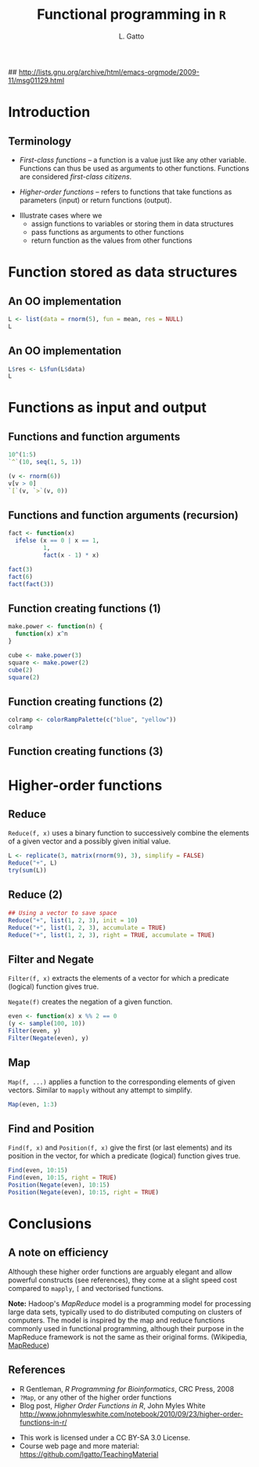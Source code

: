 #+LaTeX_CLASS: beamer
#+MACRO: BEAMERMODE presentation

#+BEAMER_FRAME_LEVEL: 2

# Turn on org-beamer-mode; 
#+STARTUP: beamer

#+LATEX_HEADER: \newcommand{\Slang}{\texttt{S} }
#+LATEX_HEADER: \newcommand{\R}{\texttt{R} }
#+LATEX_HEADER: \newcommand{\Rfunction}[1]{{\texttt{#1}}}
#+LATEX_HEADER: \newcommand{\Robject}[1]{{\texttt{#1}}}
#+LATEX_HEADER: \newcommand{\Rpackage}[1]{{\mbox{\normalfont\textsf{#1}}}}

## http://lists.gnu.org/archive/html/emacs-orgmode/2009-11/msg01129.html
#+latex: \newcommand{\BC}{\begin{columns}[t]}
#+latex: \newcommand{\EC}{\end{columns}}

#+BEGIN_LaTeX
\makeatletter
\def\DIfF^#1{%
  \mathop{\mathrm{\mathstrut \text{d}}}%
  \nolimits^{#1}\gobblespace}
\makeatother

%% fragwidth will measure the width of the text, and then we use
%% it for the width of the textblock.
\newdimen{\fragwidth}

\newcommand{\mybottomleft}[1]{
\settowidth{\fragwidth}{#1}
\begin{textblock*}{\fragwidth}[0,0](2mm,90mm)  %% {width}(horiz, vert)
  #1
\end{textblock*}
}

\newcommand{\mybottomright}[1]{
\settowidth{\fragwidth}{#1}
\begin{textblock*}{\fragwidth}[1,0](126mm,90mm)  %% {width}(horiz, vert)
  #1
\end{textblock*}
}

\newcommand{\deriv}[3][]{% \deriv[<order>]{<func>}{<var>}
  \ensuremath{\frac{\partial^{#1} {#2}}{\partial {#3}^{#1}}}}
#+END_LaTeX

#+LATEX_HEADER: \usepackage[overlay,absolute]{textpos}
# SJE: should not need to specify beamertheme, if taking default.
# +MACRO: BEAMERTHEME default
# +MACRO: BEAMERCOLORTHEME lily
# +MACRO: BEAMERSUBJECT R Programming
# +MACRO: BEAMERINSTITUTE University of Cambridge

# Some of my own macros.  hash at the start of the line is my
# comment.  Macros get written as {{{macro(arg1,arg2)}}}
# Would be nice if all the emacs hackery could be specified within
# this file, rather than having to edit the .emacs file too.

#+LATEX_HEADER: \definecolor{Red}{rgb}{0.7,0,0}
#+LATEX_HEADER: \definecolor{Blue}{rgb}{0,0,0.8}
#+LATEX_HEADER: \usepackage{hyperref}
#+LATEX_HEADER: \hypersetup{%
#+LATEX_HEADER:   pdfusetitle,
#+LATEX_HEADER:   bookmarks = {true},
#+LATEX_HEADER:   bookmarksnumbered = {true},
#+LATEX_HEADER:   bookmarksopen = {true},
#+LATEX_HEADER:   bookmarksopenlevel = 2,
#+LATEX_HEADER:   unicode = {true},
#+LATEX_HEADER:   breaklinks = {false},
#+LATEX_HEADER:   hyperindex = {true},
#+LATEX_HEADER:   colorlinks = {true},
#+LATEX_HEADER:   linktocpage = {true},
#+LATEX_HEADER:   plainpages = {false},
#+LATEX_HEADER:   linkcolor = {Blue},
#+LATEX_HEADER:   citecolor = {Blue},
#+LATEX_HEADER:   urlcolor = {Red},
#+LATEX_HEADER:   pdfstartview = {Fit},
#+LATEX_HEADER:   pdfpagemode = {UseOutlines},
#+LATEX_HEADER:   pdfview = {XYZ null null null}
#+LATEX_HEADER: }

#+LATEX_HEADER: \AtBeginSection{\begin{frame} \frametitle{Outline} \tableofcontents[currentsection] \end{frame}}
#+LATEX_HEADER:   \setbeamersize{text margin left=0.25cm}
#+LATEX_HEADER:   \setbeamersize{text margin right=0.25cm}
#+LATEX_HEADER:  \setbeamertemplate{navigation symbols}{}
#+LATEX_HEADER:  \usepackage{listings}
# what do these other options do? apart from toc?
#+OPTIONS:   H:3 num:t toc:nil \n:nil @:t ::t |:t ^:t -:t f:t *:t <:t

#+MACRO: ALERT \alert{$1}
#+MACRO: FIGURE \begin{centering}\includegraphics[$2]{$1}\par \end{centering} 
#+TITLE: Functional programming in =R=
#+AUTHOR: L. Gatto

* Introduction

** Terminology

- /First-class functions/ -- a function is a value just like any other variable. 
  Functions can thus be used as arguments to other functions. 
  Functions are considered /first-class citizens/.

- /Higher-order functions/ -- refers to functions that take functions as 
  parameters (input) or return functions (output).

\bigskip

- Illustrate cases where we 
   - assign functions to variables or storing them in data structures
   - pass functions as arguments to other functions
   - return function as the values from other functions


* Function stored as data structures

** An OO implementation 

#+begin_src R :results output :session *R* output :exports both
  L <- list(data = rnorm(5), fun = mean, res = NULL)
  L
#+end_src

** An OO implementation 

#+begin_src R :results output :session *R* output :exports both
  L$res <- L$fun(L$data)
  L
#+end_src


* Functions as input and output

** Functions and function arguments 

#+begin_src R :results output :session *R* output :exports both
  10^(1:5)
  `^`(10, seq(1, 5, 1))
#+end_src  

#+begin_src R :results output :session *R* output :exports both
  (v <- rnorm(6))
  v[v > 0]
  `[`(v, `>`(v, 0))
#+end_src  


** Functions and function arguments (recursion)
#+begin_src R :results output :session *R*  :exports both  
  fact <- function(x) 
    ifelse (x == 0 | x == 1,
            1,
            fact(x - 1) * x)
  
  fact(3)
  fact(6)
  fact(fact(3))  
#+end_src

** Function creating functions (1)

#+begin_src R :results output :exports both
  make.power <- function(n) {
    function(x) x^n
  }
  
  cube <- make.power(3)
  square <- make.power(2)
  cube(2)
  square(2)  
#+end_src
  
** Function creating functions (2)

#+begin_src R :results output :session *R*  :exports both  
  colramp <- colorRampPalette(c("blue", "yellow"))
  colramp
#+end_src

** Function creating functions (3)

#+header: :height 5
#+begin_src R :results graphics :session *R* :file fig-colorramp.pdf :exports results 
  par(mfrow=c(1,2))
  plot(1:10, col = colramp(10), pch = 19, cex = 2,
       main = "colramp(10)")
  plot(1:100, col = colramp(100), pch = 19, cex = 2,
       main = "colramp(100)")
#+end_src


* Higher-order functions

** Reduce

=Reduce(f, x)= uses a binary function to successively combine the
elements of a given vector and a possibly given initial value.

#+begin_src R :results output :session *R* output :exports both
  L <- replicate(3, matrix(rnorm(9), 3), simplify = FALSE)
  Reduce("+", L)
  try(sum(L))
#+end_src

** Reduce (2)

#+begin_src R :results output :session *R* output :exports both
  ## Using a vector to save space
  Reduce("+", list(1, 2, 3), init = 10)
  Reduce("+", list(1, 2, 3), accumulate = TRUE)
  Reduce("+", list(1, 2, 3), right = TRUE, accumulate = TRUE)  
#+end_src

** Filter and Negate
=Filter(f, x)= extracts the elements of a vector for which a predicate (logical) function gives true.

\bigskip

=Negate(f)=  creates the negation of a given function.

#+begin_src R :results output :session *R* output :exports both
  even <- function(x) x %% 2 == 0
  (y <- sample(100, 10))
  Filter(even, y)
  Filter(Negate(even), y)
#+end_src

** Map

=Map(f, ...)= applies a function to the corresponding elements of 
given vectors. Similar to =mapply= without any attempt to simplify.

#+begin_src R :results output :session *R* output :exports both
Map(even, 1:3)
#+end_src

** Find and Position
=Find(f, x)= and =Position(f, x)= give the first (or last elements) and
its position in the vector, for which a predicate (logical) function gives true.

#+begin_src R :results output :session *R* output :exports both
  Find(even, 10:15)
  Find(even, 10:15, right = TRUE)
  Position(Negate(even), 10:15)
  Position(Negate(even), 10:15, right = TRUE)
#+end_src


* Conclusions
** A note on efficiency

Although these higher order functions are arguably elegant and allow 
powerful constructs (see references), they come at a slight speed 
cost compared to =mapply=, =[= and vectorised functions.

\bigskip

*Note:* Hadoop's /MapReduce/ model is a programming model for processing large data sets, 
typically used to do distributed computing on clusters of computers.
The model is inspired by the map and reduce functions commonly used in functional programming, 
although their purpose in the MapReduce framework is not the same as their original forms.
(Wikipedia, [[http://en.wikipedia.org/wiki/MapReduce][MapReduce]])

** References
- R Gentleman, /R Programming for Bioinformatics/, CRC Press, 2008
- =?Map=, or any other of the higher order functions
- Blog post, /Higher Order Functions in R/, John Myles White 
  http://www.johnmyleswhite.com/notebook/2010/09/23/higher-order-functions-in-r/

\bigskip

- This work is licensed under a CC BY-SA 3.0 License.
- Course web page and more material: [[https://github.com/lgatto/TeachingMaterial]]

